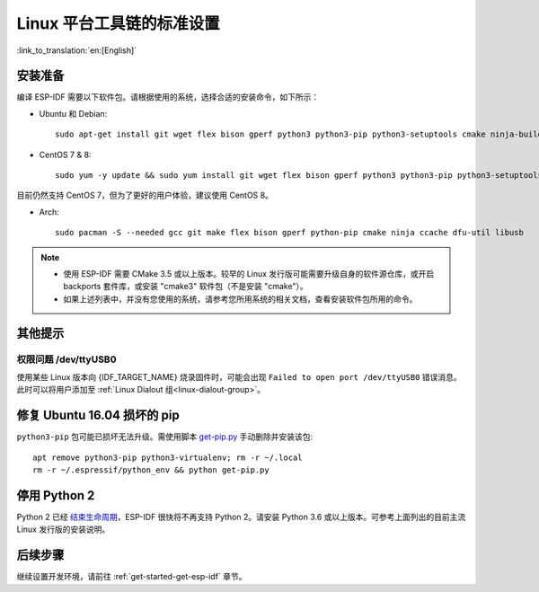 ﻿*********************************************
Linux 平台工具链的标准设置
*********************************************

:link_to_translation:`en:[English]`

安装准备
=====================

编译 ESP-IDF 需要以下软件包。请根据使用的系统，选择合适的安装命令，如下所示：

- Ubuntu 和 Debian::

    sudo apt-get install git wget flex bison gperf python3 python3-pip python3-setuptools cmake ninja-build ccache libffi-dev libssl-dev dfu-util libusb-1.0-0

- CentOS 7 & 8::

    sudo yum -y update && sudo yum install git wget flex bison gperf python3 python3-pip python3-setuptools cmake ninja-build ccache dfu-util libusbx

目前仍然支持 CentOS 7，但为了更好的用户体验，建议使用 CentOS 8。

- Arch::

    sudo pacman -S --needed gcc git make flex bison gperf python-pip cmake ninja ccache dfu-util libusb

.. note::
    - 使用 ESP-IDF 需要 CMake 3.5 或以上版本。较早的 Linux 发行版可能需要升级自身的软件源仓库，或开启 backports 套件库，或安装 "cmake3" 软件包（不是安装 "cmake"）。
    - 如果上述列表中，并没有您使用的系统，请参考您所用系统的相关文档，查看安装软件包所用的命令。

其他提示
===============

权限问题 /dev/ttyUSB0
------------------------------------------------------------

使用某些 Linux 版本向 {IDF_TARGET_NAME} 烧录固件时，可能会出现 ``Failed to open port /dev/ttyUSB0`` 错误消息。此时可以将用户添加至 :ref:`Linux Dialout 组<linux-dialout-group>`。

修复 Ubuntu 16.04 损坏的 pip 
=================================

``python3-pip`` 包可能已损坏无法升级。需使用脚本 `get-pip.py <https://bootstrap.pypa.io/get-pip.py>`_ 手动删除并安装该包::

    apt remove python3-pip python3-virtualenv; rm -r ~/.local
    rm -r ~/.espressif/python_env && python get-pip.py

停用 Python 2 
====================

Python 2 已经 `结束生命周期 <https://www.python.org/doc/sunset-python-2/>`_，ESP-IDF 很快将不再支持 Python 2。请安装 Python 3.6 或以上版本。可参考上面列出的目前主流 Linux 发行版的安装说明。


后续步骤
==========

继续设置开发环境，请前往 :ref:`get-started-get-esp-idf` 章节。


.. _AUR: https://wiki.archlinux.org/index.php/Arch_User_Repository
